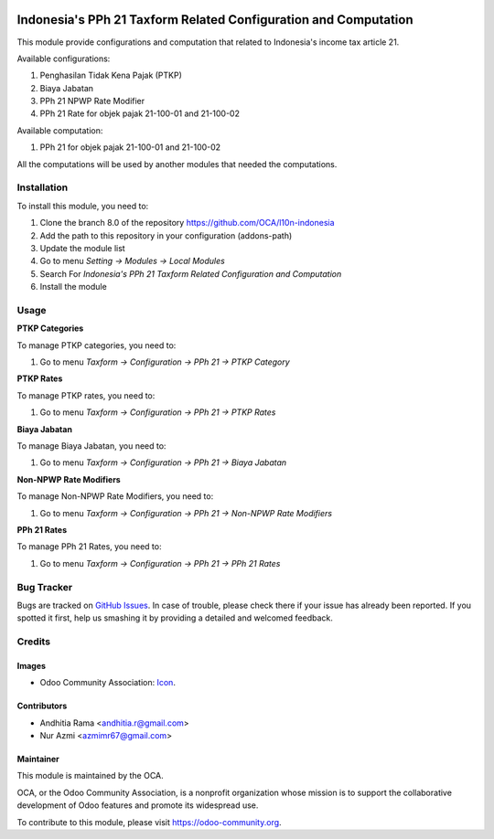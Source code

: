 .. image:: https://img.shields.io/badge/licence-AGPL--3-blue.svg
   :target: http://www.gnu.org/licenses/agpl-3.0-standalone.html
   :alt: License: AGPL-3

================================================================
Indonesia's PPh 21 Taxform Related Configuration and Computation
================================================================

This module provide configurations and computation that related to
Indonesia's income tax article 21.

Available configurations:

1. Penghasilan Tidak Kena Pajak (PTKP)
2. Biaya Jabatan
3. PPh 21 NPWP Rate Modifier
4. PPh 21 Rate for objek pajak 21-100-01 and 21-100-02

Available computation:

1. PPh 21 for objek pajak 21-100-01 and 21-100-02

All the computations will be used by another modules that needed the
computations.

Installation
============

To install this module, you need to:

1.  Clone the branch 8.0 of the repository https://github.com/OCA/l10n-indonesia
2.  Add the path to this repository in your configuration (addons-path)
3.  Update the module list
4.  Go to menu *Setting -> Modules -> Local Modules*
5.  Search For *Indonesia's PPh 21 Taxform Related Configuration and Computation*
6.  Install the module


Usage
=====

**PTKP Categories**

To manage PTKP categories, you need to:

1. Go to menu *Taxform -> Configuration -> PPh 21 -> PTKP Category*

**PTKP Rates**

To manage PTKP rates, you need to:

1. Go to menu *Taxform -> Configuration -> PPh 21 -> PTKP Rates*

**Biaya Jabatan**

To manage Biaya Jabatan, you need to:

1. Go to menu *Taxform -> Configuration -> PPh 21 -> Biaya Jabatan*

**Non-NPWP Rate Modifiers**

To manage Non-NPWP Rate Modifiers, you need to:

1. Go to menu *Taxform -> Configuration -> PPh 21 -> Non-NPWP Rate Modifiers*

**PPh 21 Rates**

To manage PPh 21 Rates, you need to:

1. Go to menu *Taxform -> Configuration -> PPh 21 -> PPh 21 Rates*

.. image:: https://odoo-community.org/website/image/ir.attachment/5784_f2813bd/datas
   :alt: Try me on Runbot
   :target: https://runbot.odoo-community.org/runbot/219/8.0


Bug Tracker
===========

Bugs are tracked on `GitHub Issues
<https://github.com/OCA/l10n-indonesia/issues>`_. In case of trouble, please
check there if your issue has already been reported. If you spotted it first,
help us smashing it by providing a detailed and welcomed feedback.

Credits
=======

Images
------

* Odoo Community Association: `Icon <https://github.com/OCA/maintainer-tools/blob/master/template/module/static/description/icon.svg>`_.

Contributors
------------

* Andhitia Rama <andhitia.r@gmail.com>
* Nur Azmi <azmimr67@gmail.com>

Maintainer
----------

.. image:: https://odoo-community.org/logo.png
   :alt: Odoo Community Association
   :target: https://odoo-community.org

This module is maintained by the OCA.

OCA, or the Odoo Community Association, is a nonprofit organization whose
mission is to support the collaborative development of Odoo features and
promote its widespread use.

To contribute to this module, please visit https://odoo-community.org.
